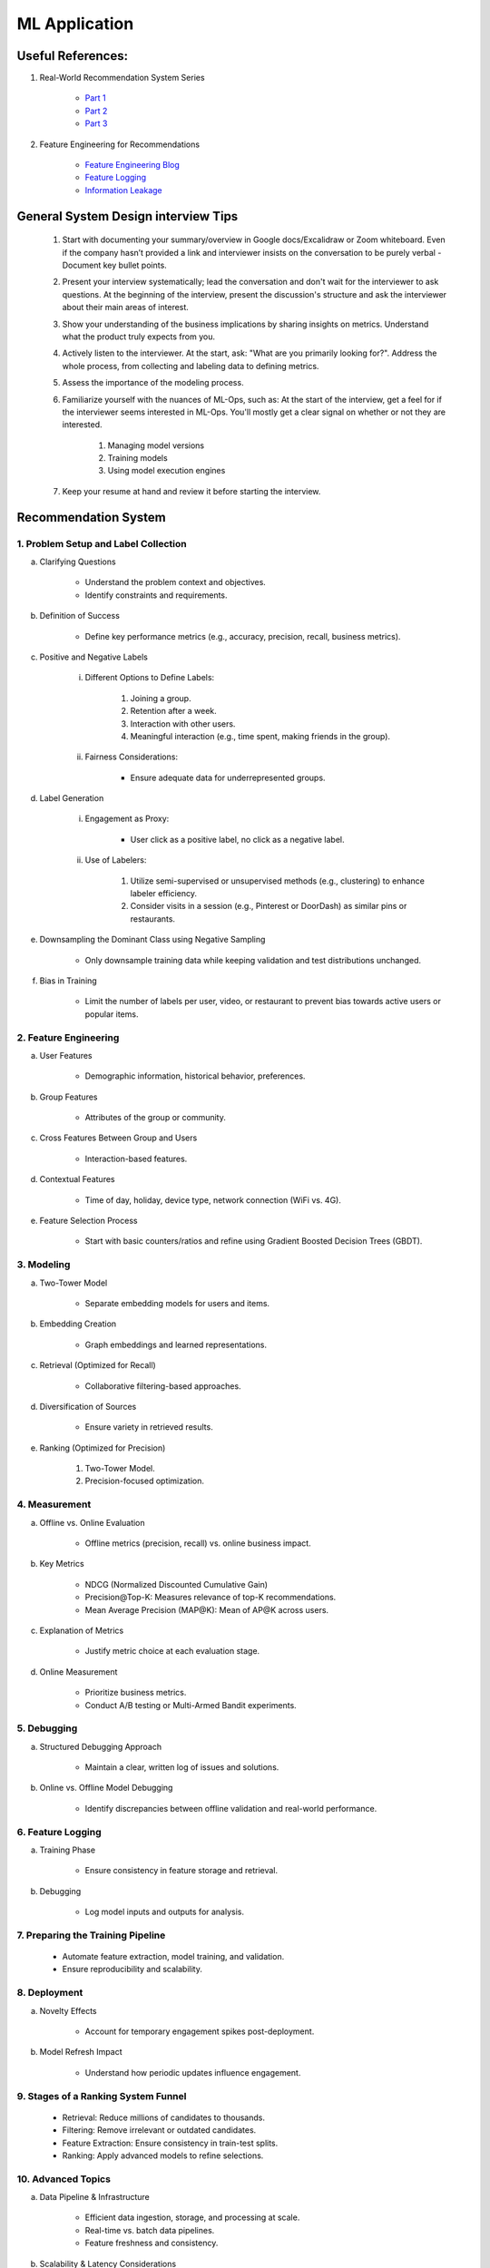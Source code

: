 ################################################################################
ML Application
################################################################################
********************************************************************************
Useful References:
********************************************************************************
1. Real-World Recommendation System Series

	- `Part 1 <https://blog.fennel.ai/p/real-world-recommendation-system?s=w>`_
	- `Part 2 <https://blog.fennel.ai/p/real-world-recommendation-systems?s=r>`_
	- `Part 3 <https://blog.fennel.ai/p/real-world-recommendation-systems-21e>`_
2. Feature Engineering for Recommendations

	- `Feature Engineering Blog <https://blog.fennel.ai/p/feature-engineering-for-recommendation>`_
	- `Feature Logging <https://fennel.ai/blog/feature-engineering-for-recommendation-031/>`_
	- `Information Leakage <https://www.fennel.ai/blog/two-types-of-information-leakage/>`_

********************************************************************************
General System Design interview Tips 
********************************************************************************
	#. Start with documenting your summary/overview in Google docs/Excalidraw or Zoom whiteboard. Even if the company hasn’t provided a link and interviewer insists on the conversation to be purely verbal - Document key bullet points. 
	#. Present your interview systematically; lead the conversation and don't wait for the interviewer to ask questions. At the beginning of the interview, present the discussion's structure and ask the interviewer about their main areas of interest. 
	#. Show your understanding of the business implications by sharing insights on metrics. Understand what the product truly expects from you. 
	#. Actively listen to the interviewer. At the start, ask: "What are you primarily looking for?". Address the whole process, from collecting and labeling data to defining metrics. 
	#. Assess the importance of the modeling process. 
	#. Familiarize yourself with the nuances of ML-Ops, such as: At the start of the interview, get a feel for if the interviewer seems interested in ML-Ops. You'll mostly get a clear signal on whether or not they are interested. 

		#. Managing model versions 
		#. Training models 
		#. Using model execution engines 
	#. Keep your resume at hand and review it before starting the interview.

********************************************************************************
Recommendation System
********************************************************************************
1. Problem Setup and Label Collection
================================================================================
a. Clarifying Questions

	- Understand the problem context and objectives.
	- Identify constraints and requirements.
b. Definition of Success

	- Define key performance metrics (e.g., accuracy, precision, recall, business metrics).
c. Positive and Negative Labels

	i. Different Options to Define Labels:

		1. Joining a group.
		2. Retention after a week.
		3. Interaction with other users.
		4. Meaningful interaction (e.g., time spent, making friends in the group).
	ii. Fairness Considerations:

		- Ensure adequate data for underrepresented groups.
d. Label Generation

	i. Engagement as Proxy:

		- User click as a positive label, no click as a negative label.
	ii. Use of Labelers:

		1. Utilize semi-supervised or unsupervised methods (e.g., clustering) to enhance labeler efficiency.
		2. Consider visits in a session (e.g., Pinterest or DoorDash) as similar pins or restaurants.
e. Downsampling the Dominant Class using Negative Sampling

	- Only downsample training data while keeping validation and test distributions unchanged.
f. Bias in Training

	- Limit the number of labels per user, video, or restaurant to prevent bias towards active users or popular items.

2. Feature Engineering
================================================================================
a. User Features

	- Demographic information, historical behavior, preferences.
b. Group Features

	- Attributes of the group or community.
c. Cross Features Between Group and Users

	- Interaction-based features.
d. Contextual Features

	- Time of day, holiday, device type, network connection (WiFi vs. 4G).
e. Feature Selection Process

	- Start with basic counters/ratios and refine using Gradient Boosted Decision Trees (GBDT).

3. Modeling
================================================================================
a. Two-Tower Model

	- Separate embedding models for users and items.
b. Embedding Creation

	- Graph embeddings and learned representations.
c. Retrieval (Optimized for Recall)

	- Collaborative filtering-based approaches.
d. Diversification of Sources

	- Ensure variety in retrieved results.
e. Ranking (Optimized for Precision)

	1. Two-Tower Model.
	2. Precision-focused optimization.

4. Measurement
================================================================================
a. Offline vs. Online Evaluation

	- Offline metrics (precision, recall) vs. online business impact.
b. Key Metrics

	- NDCG (Normalized Discounted Cumulative Gain)
	- Precision\@Top-K: Measures relevance of top-K recommendations.
	- Mean Average Precision (MAP\@K): Mean of AP\@K across users.
c. Explanation of Metrics

	- Justify metric choice at each evaluation stage.
d. Online Measurement

	- Prioritize business metrics.
	- Conduct A/B testing or Multi-Armed Bandit experiments.

5. Debugging
================================================================================
a. Structured Debugging Approach

	- Maintain a clear, written log of issues and solutions.
b. Online vs. Offline Model Debugging

	- Identify discrepancies between offline validation and real-world performance.

6. Feature Logging
================================================================================
a. Training Phase

	- Ensure consistency in feature storage and retrieval.
b. Debugging

	- Log model inputs and outputs for analysis.

7. Preparing the Training Pipeline
================================================================================
	- Automate feature extraction, model training, and validation.
	- Ensure reproducibility and scalability.

8. Deployment
================================================================================
a. Novelty Effects

	- Account for temporary engagement spikes post-deployment.
b. Model Refresh Impact

	- Understand how periodic updates influence engagement.

9. Stages of a Ranking System Funnel
================================================================================
	- Retrieval: Reduce millions of candidates to thousands.
	- Filtering: Remove irrelevant or outdated candidates.
	- Feature Extraction: Ensure consistency in train-test splits.
	- Ranking: Apply advanced models to refine selections.

10. Advanced Topics
================================================================================
a. Data Pipeline & Infrastructure

	- Efficient data ingestion, storage, and processing at scale.
	- Real-time vs. batch data pipelines.
	- Feature freshness and consistency.

b. Scalability & Latency Considerations

	- Low-latency serving strategies.
	- Trade-offs between model complexity and inference speed.
	- Caching, pre-computation, and model distillation.

c. Handling Model Drift & Monitoring

	- Detection of data drift and performance degradation.
	- Automated retraining strategies.
	- Monitoring feature distribution shifts over time.

d. Fairness, Interpretability, and Ethics
	
	- Fairness-aware learning to mitigate biases.
	- Interpretability techniques like SHAP, LIME.
	- Ethical considerations in AI-driven recommendations.

********************************************************************************
Paradigms For Applications
********************************************************************************
* Classification 

	* Semantic analysis 
	* Learning to rank 
* Regression 
* Clustering 

	* Anomaly detection 
	* User understanding
* Dimensionality reduction 

	* Topic models
	* Inferred suggestions
* Generative modeling 

	* Structured prediction
* Multimodal learning

********************************************************************************
ML Design Round Framework
********************************************************************************
(a) https://www.youtube.com/watch?v=jkKAeIx7F8c

Basic Structure
================================================================================
* Problem Understanding:

	- Functional Requirements: Identify the key business problem and the KPIs for success.
	- Non-functional Requirements: Ask about the additional requirement such as

		- imposing compliance policies (geographic, demographic)
		- additional desirable features (diversity, context-awareness, ability to 
* Problem Identification:

	- Abstraction: Think about the observed data as :math:`X` and the target as :math:`Y` (can be :math:`X` itself).

		* Does 'X' have structure (sequence: language, timeseries; locality: image, graph) or is it unstructured (can be shuffled)?
		* Are there latent variables :math:`Z`?
	- Mapping: Identify ML paradigms. If you can't map to of any, create a new ML paradigm for it!
* Scale Identification:

	- Think about the scale and discuss trade-offs for using different types of ML models for that paradigm. 
	- Decide on a scale for the current problem and draw system diagram. Mark the parts involving ML.
* ML cycle for each parts:

	* Working solution:

		- Uses a SOTA/novel technique.
		- Solves at the right scale.
		- Can go live.
	* Various trade-offs:

		- Model choice (e.g. Offline: DNNs/LLMs; Online: LR, GBDT and NN).
		- Loss (e.g. Imbalanced Dataset: weighted/focal loss).
		- Hyperparameter (overfitting; convergence).
		- Metric (e.g. RecSys: NDCG/MAP for PC vs MRR for Mobile; Classification: P, ROC-AUC vs R, PR-AUC).
	* Identify shortcomings:

		- Parts that can be iterated on.

********************************************************************************
Broad Application Domains
********************************************************************************
Recommendation and Search
================================================================================
Retrieval
--------------------------------------------------------------------------------
(a) retrieval based on query - query can be text or images (image search)
(b) query-less personalised retrieval for homepage reco (Netflix/YT/Spotify/FB/Amzn homepage)
(c) item-specific recommendation for "suggested items similar to this"

Ranking
--------------------------------------------------------------------------------
(d) context-aware online ranking (CP model or some ranking model)

Policy Enforcement
--------------------------------------------------------------------------------
(e) fraud detection
(f) policy compliance models (age restriction, geo restriction, banned-item restriction)

********************************************************************************
Sample Questions
********************************************************************************
* Design a system for QA where a user would be able to search with a query and the system answers from an internal knowledge-base.
* What would you do to reduce the latency in the system further?
* How would you apply a content restriction policy in the system (not all users would be able to search through all the knowledge-base).

